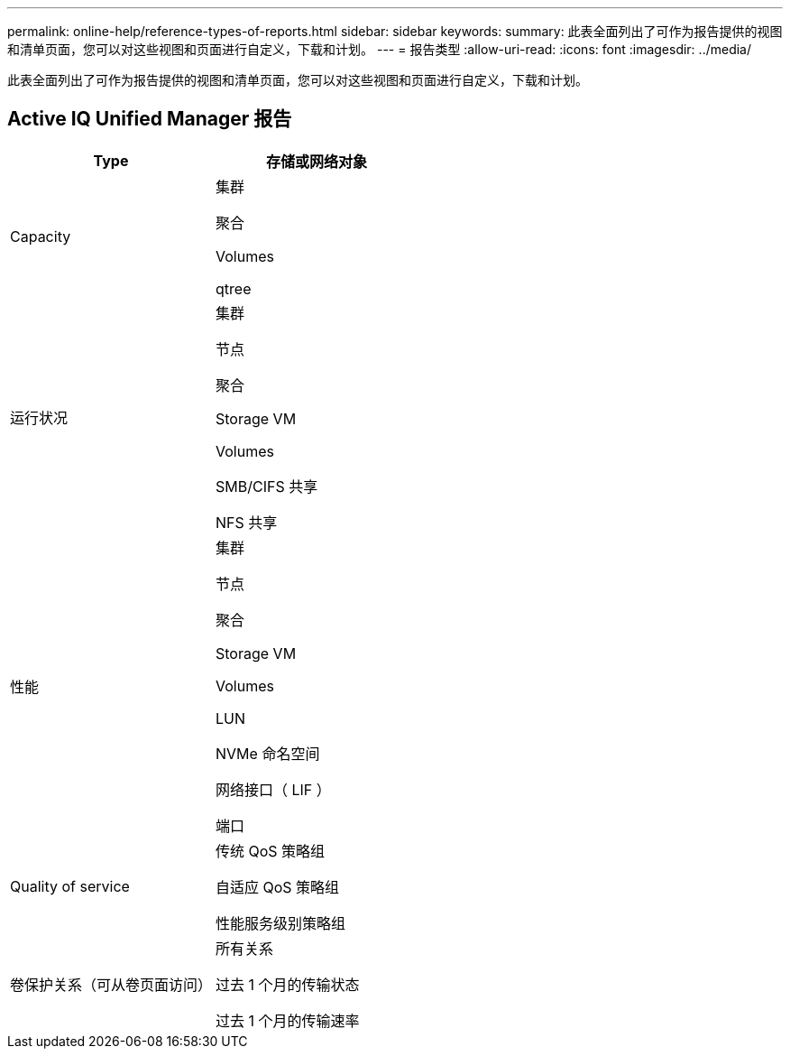 ---
permalink: online-help/reference-types-of-reports.html 
sidebar: sidebar 
keywords:  
summary: 此表全面列出了可作为报告提供的视图和清单页面，您可以对这些视图和页面进行自定义，下载和计划。 
---
= 报告类型
:allow-uri-read: 
:icons: font
:imagesdir: ../media/


[role="lead"]
此表全面列出了可作为报告提供的视图和清单页面，您可以对这些视图和页面进行自定义，下载和计划。



== Active IQ Unified Manager 报告

|===
| Type | 存储或网络对象 


 a| 
Capacity
 a| 
集群

聚合

Volumes

qtree



 a| 
运行状况
 a| 
集群

节点

聚合

Storage VM

Volumes

SMB/CIFS 共享

NFS 共享



 a| 
性能
 a| 
集群

节点

聚合

Storage VM

Volumes

LUN

NVMe 命名空间

网络接口（ LIF ）

端口



 a| 
Quality of service
 a| 
传统 QoS 策略组

自适应 QoS 策略组

性能服务级别策略组



 a| 
卷保护关系（可从卷页面访问）
 a| 
所有关系

过去 1 个月的传输状态

过去 1 个月的传输速率

|===